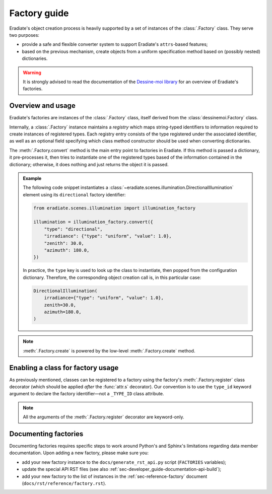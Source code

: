 .. _sec-developer_guide-factory_guide:

Factory guide
=============

Eradiate's object creation process is heavily supported by a set of instances of
the :class:`.Factory` class. They serve two purposes:

* provide a safe and flexible converter system to support Eradiate's
  ``attrs``-based features;
* based on the previous mechanism, create objects from a uniform specification
  method based on (possibly nested) dictionaries.

.. warning:: It is strongly advised to read the documentation of the
   `Dessine-moi library <https://dessinemoi.readthedocs.io/>`_ for an overview
   of Eradiate's factories.

Overview and usage
------------------

Eradiate's factories are instances of the :class:`.Factory` class, itself
derived from the :class:`dessinemoi.Factory` class.

Internally, a :class:`.Factory` instance maintains a *registry* which maps
string-typed identifiers to information required to create instances of
registered types. Each registry entry consists of the type registered under the
associated identifier, as well as an optional field specifying which class
method constructor should be used when converting dictionaries.

The :meth:`.Factory.convert` method is the main entry point to factories in
Eradiate. If this method is passed a dictionary, it pre-processes it, then tries
to instantiate one of the registered types based of the information contained in
the dictionary; otherwise, it does nothing and just returns the object it is
passed.

.. admonition:: Example

   The following code snippet instantiates a
   :class:`~eradiate.scenes.illumination.DirectionalIllumination` element
   using its ``directional`` factory identifier:

   .. code:: python

      from eradiate.scenes.illumination import illumination_factory

      illumination = illumination_factory.convert({
          "type": "directional",
          "irradiance": {"type": "uniform", "value": 1.0},
          "zenith": 30.0,
          "azimuth": 180.0,
      })

   In practice, the ``type`` key is used to look up the class to instantiate,
   then popped from the configuration dictionary. Therefore, the corresponding
   object creation call is, in this particular case:

   .. code:: python

      DirectionalIllumination(
          irradiance={"type": "uniform", "value": 1.0},
          zenith=30.0,
          azimuth=180.0,
      )

.. note::
   :meth:`.Factory.create` is powered by the low-level :meth:`.Factory.create`
   method.

Enabling a class for factory usage
----------------------------------

As previously mentioned, classes can be registered to a factory using the
factory's :meth:`.Factory.register` class decorator (which should
be applied *after* the :func:`attr.s` decorator). Our convention is to use the
``type_id`` keyword argument to declare the factory identifier—not a
``_TYPE_ID`` class attribute.

.. note::
   All the arguments of the :meth:`.Factory.register` decorator are keyword-only.

Documenting factories
---------------------

Documenting factories requires specific steps to work around Python's and
Sphinx's limitations regarding data member documentation. Upon adding a new
factory, please make sure you:

* add your new factory instance to the ``docs/generate_rst_api.py`` script
  (``FACTORIES`` variables);
* update the special API RST files (see also
  :ref:`sec-developer_guide-documentation-api-build`);
* add your new factory to the list of instances in the
  :ref:`sec-reference-factory` document (``docs/rst/reference/factory.rst``).
